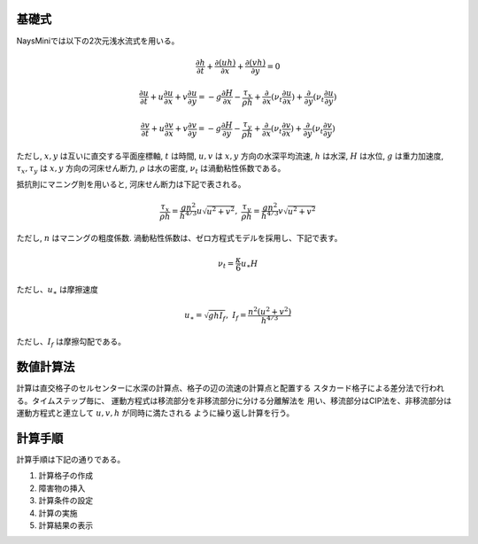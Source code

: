 基礎式
====================

NaysMiniでは以下の2次元浅水流式を用いる。

.. math:: 
   \frac{\partial h}{\partial t}+\frac{\partial (uh)}{\partial x}+ 
   \frac{\partial (vh)}{\partial y}=0

.. math::
 \frac{\partial u}{\partial t}+u \frac{\partial u}{\partial x}+
   v \frac{\partial u}{\partial y}=
   -g \frac{\partial H}{\partial x}
   -\frac{\tau_x}{\rho h}+
   \frac{\partial}{\partial x} (\nu_t \frac{\partial u}{\partial x})+
   \frac{\partial}{\partial y} (\nu_t \frac{\partial u}{\partial y})

.. math::
   \frac{\partial v}{\partial t}+u \frac{\partial v}{\partial x}+
   v \frac{\partial v}{\partial y}=
   -g \frac{\partial H}{\partial y}
   -\frac{\tau_y}{\rho h}+
   \frac{\partial}{\partial x} (\nu_t \frac{\partial v}{\partial x})+
   \frac{\partial}{\partial y} (\nu_t \frac{\partial v}{\partial y})

ただし, :math:`x, y` は互いに直交する平面座標軸, :math:`t` は時間,
:math:`u, v` は :math:`x, y` 方向の水深平均流速, :math:`h` は水深,
:math:`H` は水位, :math:`g` は重力加速度, :math:`\tau_x, \tau_y` は :math:`x, y` 方向の河床せん断力, 
:math:`\rho` は水の密度, :math:`\nu_t` は渦動粘性係数である。 

抵抗則にマニング則を用いると, 河床せん断力は下記で表される。

.. math::
   \frac{\tau_x}{\rho h}= \frac{gn^2}{h^{4/3}} u\sqrt{u^2+v^2}, \ \ \ 
   \frac{\tau_y}{\rho h}= \frac{gn^2}{h^{4/3}} v\sqrt{u^2+v^2}

ただし, :math:`n` はマニングの粗度係数.  渦動粘性係数は、ゼロ方程式モデルを採用し、下記で表す。

.. math::
   \nu_t = \frac{\kappa}{6} u_\ast H

ただし、:math:`u_\ast` は摩擦速度 

.. math::
   u_\ast=\sqrt{ghI_f}, \ \ \ I_f=\frac{n^2 (u^2+v^2)}{h^{4/3}}

ただし、:math:`I_f` は摩擦勾配である。

数値計算法
===========

計算は直交格子のセルセンターに水深の計算点、格子の辺の流速の計算点と配置する
スタカード格子による差分法で行われる。タイムステップ毎に、
運動方程式は移流部分を非移流部分に分ける分離解法を
用い、移流部分はCIP法を、非移流部分は運動方程式と連立して :math:`u, v, h` が同時に満たされる
ように繰り返し計算を行う。

計算手順
==========

計算手順は下記の通りである。

#. 計算格子の作成
#. 障害物の挿入
#. 計算条件の設定
#. 計算の実施
#. 計算結果の表示

